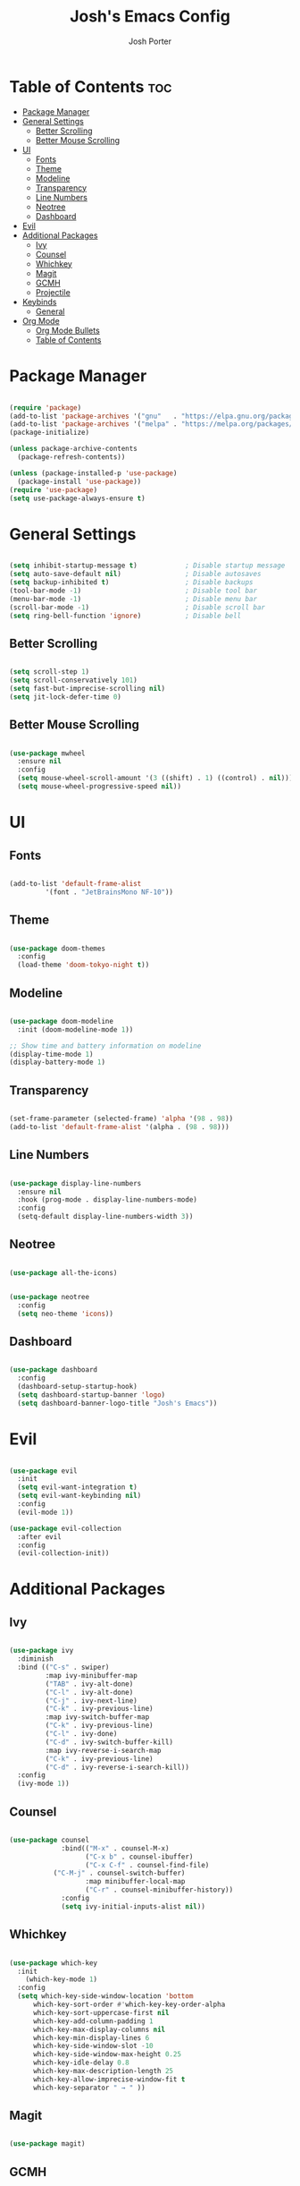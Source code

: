#+TITLE: Josh's Emacs Config
#+AUTHOR: Josh Porter
#+STARTUP: showeverything

* Table of Contents :toc:
- [[#package-manager][Package Manager]]
- [[#general-settings][General Settings]]
  - [[#better-scrolling][Better Scrolling]]
  - [[#better-mouse-scrolling][Better Mouse Scrolling]]
- [[#ui][UI]]
  - [[#fonts][Fonts]]
  - [[#theme][Theme]]
  - [[#modeline][Modeline]]
  - [[#transparency][Transparency]]
  - [[#line-numbers][Line Numbers]]
  - [[#neotree][Neotree]]
  - [[#dashboard][Dashboard]]
- [[#evil][Evil]]
- [[#additional-packages][Additional Packages]]
  - [[#ivy][Ivy]]
  - [[#counsel][Counsel]]
  - [[#whichkey][Whichkey]]
  - [[#magit][Magit]]
  - [[#gcmh][GCMH]]
  - [[#projectile][Projectile]]
- [[#keybinds][Keybinds]]
  - [[#general][General]]
- [[#org-mode][Org Mode]]
  - [[#org-mode-bullets][Org Mode Bullets]]
  - [[#table-of-contents][Table of Contents]]

* Package Manager
#+begin_src emacs-lisp

(require 'package)
(add-to-list 'package-archives '("gnu"   . "https://elpa.gnu.org/packages/"))
(add-to-list 'package-archives '("melpa" . "https://melpa.org/packages/"))
(package-initialize)

(unless package-archive-contents
  (package-refresh-contents))

(unless (package-installed-p 'use-package)
  (package-install 'use-package))
(require 'use-package)
(setq use-package-always-ensure t)

#+end_src

* General Settings
#+begin_src emacs-lisp

(setq inhibit-startup-message t)            ; Disable startup message
(setq auto-save-default nil)                ; Disable autosaves
(setq backup-inhibited t)                   ; Disable backups
(tool-bar-mode -1)                          ; Disable tool bar
(menu-bar-mode -1)                          ; Disable menu bar
(scroll-bar-mode -1)                        ; Disable scroll bar
(setq ring-bell-function 'ignore)           ; Disable bell

#+end_src

** Better Scrolling
#+begin_src emacs-lisp

(setq scroll-step 1)
(setq scroll-conservatively 101)
(setq fast-but-imprecise-scrolling nil)
(setq jit-lock-defer-time 0)

#+end_src

** Better Mouse Scrolling
#+begin_src emacs-lisp

(use-package mwheel
  :ensure nil
  :config
  (setq mouse-wheel-scroll-amount '(3 ((shift) . 1) ((control) . nil)))
  (setq mouse-wheel-progressive-speed nil))
  
#+end_src

* UI
** Fonts
#+begin_src emacs-lisp

(add-to-list 'default-frame-alist
	     '(font . "JetBrainsMono NF-10"))

#+end_src

** Theme
#+begin_src emacs-lisp

(use-package doom-themes
  :config
  (load-theme 'doom-tokyo-night t))

#+end_src

** Modeline
#+begin_src emacs-lisp

(use-package doom-modeline
  :init (doom-modeline-mode 1))

;; Show time and battery information on modeline
(display-time-mode 1)
(display-battery-mode 1)

#+end_src

** Transparency
#+begin_src emacs-lisp

(set-frame-parameter (selected-frame) 'alpha '(98 . 98))
(add-to-list 'default-frame-alist '(alpha . (98 . 98)))

#+end_src

** Line Numbers
#+begin_src emacs-lisp

(use-package display-line-numbers
  :ensure nil
  :hook (prog-mode . display-line-numbers-mode)
  :config
  (setq-default display-line-numbers-width 3))

#+end_src

** Neotree
#+begin_src emacs-lisp

(use-package all-the-icons)

#+end_src

#+begin_src emacs-lisp

(use-package neotree
  :config
  (setq neo-theme 'icons))

#+end_src

** Dashboard
#+begin_src emacs-lisp

(use-package dashboard
  :config
  (dashboard-setup-startup-hook)
  (setq dashboard-startup-banner 'logo)
  (setq dashboard-banner-logo-title "Josh's Emacs"))

#+end_src
* Evil
#+begin_src emacs-lisp

(use-package evil
  :init
  (setq evil-want-integration t)
  (setq evil-want-keybinding nil)
  :config
  (evil-mode 1))

(use-package evil-collection
  :after evil
  :config
  (evil-collection-init))

#+end_src

* Additional Packages
** Ivy
#+begin_src emacs-lisp

(use-package ivy
  :diminish
  :bind (("C-s" . swiper)
         :map ivy-minibuffer-map
         ("TAB" . ivy-alt-done)
         ("C-l" . ivy-alt-done)
         ("C-j" . ivy-next-line)
         ("C-k" . ivy-previous-line)
         :map ivy-switch-buffer-map
         ("C-k" . ivy-previous-line)
         ("C-l" . ivy-done)
         ("C-d" . ivy-switch-buffer-kill)
         :map ivy-reverse-i-search-map
         ("C-k" . ivy-previous-line)
         ("C-d" . ivy-reverse-i-search-kill))
  :config
  (ivy-mode 1))

#+end_src

** Counsel
#+begin_src emacs-lisp

(use-package counsel
             :bind(("M-x" . counsel-M-x)
                   ("C-x b" . counsel-ibuffer)
                   ("C-x C-f" . counsel-find-file)
		   ("C-M-j" . counsel-switch-buffer)
                   :map minibuffer-local-map
                   ("C-r" . counsel-minibuffer-history))
             :config
             (setq ivy-initial-inputs-alist nil))

#+end_src

** Whichkey
#+begin_src emacs-lisp

(use-package which-key
  :init
    (which-key-mode 1)
  :config
  (setq which-key-side-window-location 'bottom
	  which-key-sort-order #'which-key-key-order-alpha
	  which-key-sort-uppercase-first nil
	  which-key-add-column-padding 1
	  which-key-max-display-columns nil
	  which-key-min-display-lines 6
	  which-key-side-window-slot -10
	  which-key-side-window-max-height 0.25
	  which-key-idle-delay 0.8
	  which-key-max-description-length 25
	  which-key-allow-imprecise-window-fit t
	  which-key-separator " → " ))

#+end_src

** Magit
#+begin_src emacs-lisp

(use-package magit)

#+end_src

** GCMH
#+begin_src emacs-lisp

(use-package gcmh
  :demand t
  :config
  (setq gcmh-low-cons-threshold (* 16 1024 1024))
  (gcmh-mode +1))

#+end_src

** Projectile
#+begin_src emacs-lisp

(use-package projectile
  :diminish projectile-mode
  :config (projectile-mode)
  :custom ((projectile-completion-system 'ivy))
  :bind-keymap
  ("C-c p" . projectile-command-map)
  :init
  (when (file-directory-p "~/dev")
    (setq projecttile-project-search-path '("~/dev")))
  (setq projectile-switch-project-action #'projectile-dired))

#+end_src
* Keybinds
** General
#+begin_src emacs-lisp

(use-package general
  :config
  (general-evil-setup)

  (general-create-definer josh/leader-keys
    :states '(normal insert visual emacs)
    :keymaps 'override
    :prefix "SPC"
    :global-prefix "M-SPC")

  (josh/leader-keys
    "e" '(neotree-toggle :wk "neotree-toggle")
    "tt" '(counsel-load-theme :wk "switch theme")
    "cc" '(comment-or-uncomment-region :wk "comment line")))

#+end_src

* Org Mode
** Org Mode Bullets
#+begin_src emacs-lisp

(use-package org-bullets
  :after org
  :hook (org-mode . org-bullets-mode))

#+end_src

** Table of Contents
#+begin_src emacs-lisp

(use-package toc-org
    :commands toc-org-enable
    :init (add-hook 'org-mode-hook 'toc-org-enable))

#+end_src
